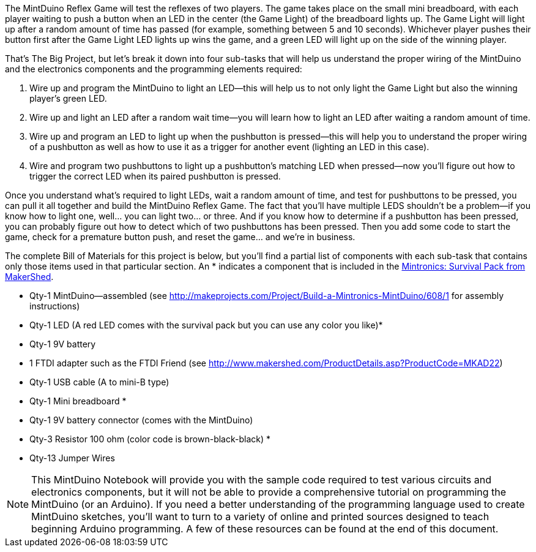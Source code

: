 The MintDuino Reflex Game will test the reflexes of two players.  The game takes place on the small mini breadboard, with each player waiting to push a button when an LED in the center (the Game Light) of the breadboard lights up.  The Game Light will light up after a random amount of time has passed (for example, something between 5 and 10 seconds).  Whichever player pushes their button first after the Game Light LED lights up wins the game, and a green LED will light up on the side of the winning player.  

That's The Big Project, but let's break it down into four sub-tasks that will help us understand the proper wiring of the MintDuino and the electronics components and the programming elements required:

. Wire up and program the MintDuino to light an LED—this will help us to not only light the Game Light but also the winning player's green LED.
. Wire up and light an LED after a random wait time—you will learn how to light an LED after waiting a random amount of time.
. Wire up and program an LED to light up when the pushbutton is pressed—this will help you to understand the proper wiring of a pushbutton as well as how to use it as a trigger for another event (lighting an LED in this case).
.  Wire and program two pushbuttons to light up a pushbutton's matching LED when pressed—now you'll figure out how to trigger the correct LED when its paired pushbutton is pressed.

Once you understand what's required to light LEDs, wait a random amount of time, and test for pushbuttons to be pressed, you can pull it all together and build the MintDuino Reflex Game.  The fact that you'll have multiple LEDS shouldn't be a problem—if you know how to light one, well... you can light two... or three.  And if you know how to determine if a pushbutton has been pressed, you can probably figure out how to detect which of two pushbuttons has been pressed.  Then you add some code to start the game, check for a premature button push, and reset the game... and we're in business.

The complete Bill of Materials for this project is below, but you’ll find a partial list of components with each sub-task that contains only those items used in that particular section.  An * indicates a component that is included in the http://www.makershed.com/ProductDetails.asp?ProductCode=MSTIN2[Mintronics: Survival Pack from MakerShed].

* Qty-1 MintDuino—assembled (see http://makeprojects.com/Project/Build-a-Mintronics-MintDuino/608/1 for assembly instructions)
* Qty-1 LED (A red LED comes with the survival pack but you can use any color you like)*
* Qty-1 9V battery
* 1 FTDI adapter such as the FTDI Friend (see http://www.makershed.com/ProductDetails.asp?ProductCode=MKAD22)
* Qty-1 USB cable (A to mini-B type)
* Qty-1 Mini breadboard *
* Qty-1 9V battery connector (comes with the MintDuino)
* Qty-3 Resistor 100 ohm (color code is brown-black-black) *
* Qty-13 Jumper Wires 

[NOTE]
This MintDuino Notebook will provide you with the sample code required to test various circuits and electronics components, but it will not be able to provide a comprehensive tutorial on programming the MintDuino (or an Arduino).  If you need a better understanding of the programming language used to create MintDuino sketches, you’ll want to turn to a variety of online and printed sources designed to teach beginning Arduino programming.  A few of these resources can be found at the end of this document.